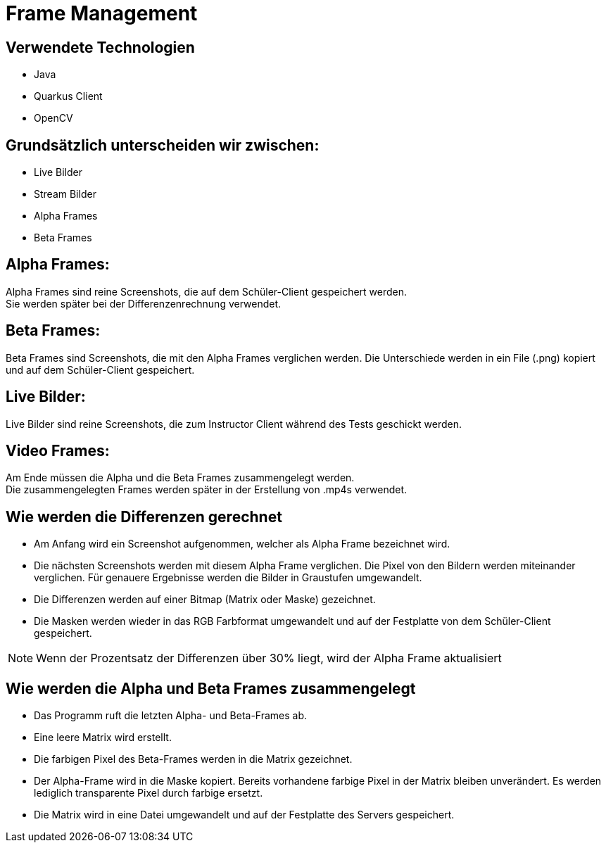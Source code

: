 = Frame Management



== Verwendete Technologien

- Java
- Quarkus Client
- OpenCV



== Grundsätzlich unterscheiden wir zwischen:

- Live Bilder
- Stream Bilder
- Alpha Frames
- Beta Frames

== Alpha Frames:

Alpha Frames sind reine Screenshots, die auf dem Schüler-Client gespeichert werden. +
Sie werden später bei der Differenzenrechnung verwendet.

== Beta Frames:
Beta Frames sind Screenshots, die mit den Alpha Frames verglichen werden. Die Unterschiede werden in ein File (.png) kopiert und auf dem Schüler-Client gespeichert.

== Live Bilder:

Live Bilder sind reine Screenshots, die zum Instructor Client während des Tests geschickt werden.


== Video Frames:

Am Ende müssen die Alpha und die Beta Frames zusammengelegt werden. +
Die zusammengelegten Frames werden später in der Erstellung von .mp4s verwendet.



== Wie werden die Differenzen gerechnet


- Am Anfang wird ein Screenshot aufgenommen, welcher als Alpha Frame bezeichnet wird.

- Die nächsten Screenshots werden mit diesem Alpha Frame verglichen. Die Pixel von den Bildern werden miteinander verglichen. Für genauere Ergebnisse werden die Bilder in Graustufen umgewandelt.

- Die Differenzen werden auf einer Bitmap (Matrix oder Maske) gezeichnet.

- Die Masken werden wieder in das RGB Farbformat umgewandelt und auf der Festplatte von dem Schüler-Client gespeichert.

NOTE: Wenn der Prozentsatz der Differenzen über 30% liegt, wird der Alpha Frame aktualisiert



== Wie werden die Alpha und Beta Frames zusammengelegt

- Das Programm ruft die letzten Alpha- und Beta-Frames ab.
- Eine leere Matrix wird erstellt.
- Die farbigen Pixel des Beta-Frames werden in die Matrix gezeichnet.
- Der Alpha-Frame wird in die Maske kopiert. Bereits vorhandene farbige Pixel in der Matrix bleiben unverändert. Es werden lediglich transparente Pixel durch farbige ersetzt.
- Die Matrix wird in eine Datei umgewandelt und auf der Festplatte des Servers gespeichert.


